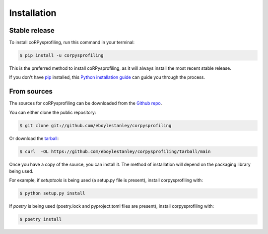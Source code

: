 .. highlight:: shell

============
Installation
============


Stable release
--------------

To install coRPysprofiling, run this command in your terminal:

.. code-block:: console

    $ pip install -u corpysprofiling

This is the preferred method to install coRPysprofiling, as it will always install the most recent stable release.

If you don't have `pip`_ installed, this `Python installation guide`_ can guide
you through the process.

.. _pip: https://pip.pypa.io
.. _Python installation guide: http://docs.python-guide.org/en/latest/starting/installation/


From sources
------------

The sources for coRPysprofiling can be downloaded from the `Github repo`_.

You can either clone the public repository:

.. code-block:: console

    $ git clone git://github.com/eboylestanley/corpysprofiling

Or download the `tarball`_:

.. code-block:: console

    $ curl  -OL https://github.com/eboylestanley/corpysprofiling/tarball/main

Once you have a copy of the source, you can install it. The method of installation will depend on the packaging library being used.

For example, if `setuptools` is being used (a setup.py file is present), install corpysprofiling with:

.. code-block:: console

    $ python setup.py install

If `poetry` is being used (poetry.lock and pyproject.toml files are present), install corpysprofiling with:

.. code-block:: console

    $ poetry install


.. _Github repo: https://github.com/eboylestanley/corpysprofiling
.. _tarball: https://github.com/eboylestanley/corpysprofiling/tarball/master
